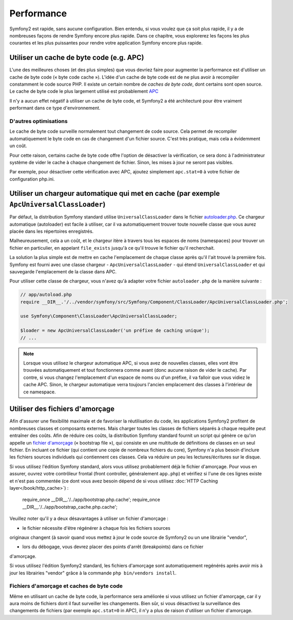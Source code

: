 .. index::
   single: Tests

Performance
===========

Symfony2 est rapide, sans aucune configuration. Bien entendu, si vous voulez
que ça soit plus rapide, il y a de nombreuses façons de rendre Symfony
encore plus rapide. Dans ce chapitre, vous explorerez les façons les plus courantes
et les plus puissantes pour rendre votre application Symfony encore plus rapide.

.. index::
   single: Performance; Byte code cache

Utiliser un cache de byte code (e.g. APC)
-----------------------------------------

L'une des meilleures choses (et des plus simples) que vous devriez faire pour
augmenter la performance est d'utiliser un cache de byte code (« byte code cache »).
L'idée d'un cache de byte code est de ne plus avoir à recompiler constamment
le code source PHP. Il existe un certain nombre de `caches de byte code`, dont certains
sont open source. Le cache de byte code le plus largement utilisé est 
probablement `APC`_

Il n'y a aucun effet négatif à utiliser un cache de byte code, et Symfony2 
a été architecturé pour être vraiment performant dans ce type d'environnement.

D'autres optimisations
~~~~~~~~~~~~~~~~~~~~~~~~

Le cache de byte code surveille normalement tout changement de code source.
Cela permet de recompiler automatiquement le byte code en cas de changement
d'un fichier source. C'est très pratique, mais cela a évidemment un coût.

Pour cette raison, certains cache de byte code offre l'option de désactiver
la vérification, ce sera donc à l'administrateur système de vider le cache 
à chaque changement de fichier. Sinon, les mises à jour ne seront pas visibles.

Par exemple, pour désactiver cette vérification avec APC, ajoutez simplement
``apc.stat=0`` à votre fichier de configuration php.ini.

.. index::
   single: Performance; Autoloader

Utiliser un chargeur automatique qui met en cache (par exemple ``ApcUniversalClassLoader``)
-------------------------------------------------------------------------------------------

Par défaut, la distribution Symfony standard utilise ``UniversalClassLoader``
dans le fichier `autoloader.php`_. Ce chargeur automatique (autoloader) est facile
à utiliser, car il va automatiquement trouver toute nouvelle classe que vous aurez
placée dans les répertoires enregistrés.

Malheureusement, cela a un coût, et le chargeur itère à travers tous les espaces de noms
(namespaces) pour trouver un fichier en particulier, en appelant ``file_exists`` 
jusqu'à ce qu'il trouve le fichier qu'il recherchait.

La solution la plus simple est de mettre en cache l'emplacement de chaque classe
après qu'il l'ait trouvé la première fois. Symfony est fourni avec une classe chargeur
- ``ApcUniversalClassLoader`` - qui étend ``UniversalClassLoader`` et qui sauvegarde
l'emplacement de la classe dans APC.

Pour utiliser cette classe de chargeur, vous n'avez qu'à adapter votre fichier 
``autoloader.php`` de la manière suivante :

.. code-block:: php

    // app/autoload.php
    require __DIR__.'/../vendor/symfony/src/Symfony/Component/ClassLoader/ApcUniversalClassLoader.php';

    use Symfony\Component\ClassLoader\ApcUniversalClassLoader;

    $loader = new ApcUniversalClassLoader('un préfixe de caching unique');
    // ...

.. note::

    Lorsque vous utilisez le chargeur automatique APC, si vous avez de nouvelles
    classes, elles vont être trouvées automatiquement et tout fonctionnera comme
    avant (donc aucune raison de vider le cache). Par contre, si vous changez
    l'emplacement d'un espace de noms ou d'un préfixe, il va falloir que vous vidiez le
    cache APC. Sinon, le chargeur automatique verra toujours l'ancien emplacement 
    des classes à l'intérieur de ce namespace.

.. index::
   single: Performance; Bootstrap files


Utiliser des fichiers d'amorçage
--------------------------------

Afin d'assurer une flexibilité maximale et de favoriser la réutilisation du code,
les applications Symfony2 profitent de nombreuses classes et composants externes.
Mais charger toutes les classes de fichiers séparés à chaque requête peut
entraîner des coûts. Afin de réduire ces coûts, la distribution Symfony standard
fournit un script qui génère ce qu'on appelle un `fichier d'amorçage`_
(« bootstrap file »), qui consiste en une multitude de définitions de classes
en un seul fichier. En incluant ce fichier (qui contient une copie de 
nombreux fichiers du core), Symfony n'a plus besoin d'inclure les fichiers 
sources individuels qui contiennent ces classes. Cela va réduire un peu 
les lectures/écritures sur le disque.

Si vous utilisez l'édition Symfony standard, alors vous utilisez probablement 
déjà le fichier d'amorçage. Pour vous en assurer, ouvrez votre contrôleur frontal
(front controller, généralement ``app.php``) et vérifiez si l'une de ces lignes
existe et n'est pas commentée (ce dont vous avez besoin dépend de si vous utilisez
:doc:`HTTP Caching layer</book/http_cache>`) :

    require_once __DIR__.'/../app/bootstrap.php.cache';
    require_once __DIR__.'/../app/bootstrap_cache.php.cache';

Veuillez noter qu'il y a deux désavantages à utiliser un fichier d'amorçage :

* le fichier nécessite d'être régénérer à chaque fois les fichiers sources 
originaux changent (à savoir quand vous mettez à jour le code source de Symfony2
ou un une librairie "vendor",

* lors du débogage, vous devrez placer des points d'arrêt (breakpoints) dans ce fichier
d'amorçage.

Si vous utilisez l'édition Symfony2 standard, les fichiers d'amorçage sont automatiquement
regénérés après avoir mis à jour les librairies "vendor" grâce à la commande
``php bin/vendors install``.

Fichiers d'amorçage et  caches de byte code
~~~~~~~~~~~~~~~~~~~~~~~~~~~~~~~~~~~~~~~~~~~

Même en utilisant un cache de byte code, la performance sera améliorée si vous utilisez
un fichier d'amorçage, car il y aura moins de fichiers dont il faut surveiller 
les changements. Bien sûr, si vous désactivez la surveillance des changements de fichiers
(par exemple ``apc.stat=0`` in APC), il n'y a plus de raison d'utiliser un fichier
d'amorçage.

.. _`caches de byte code`: http://en.wikipedia.org/wiki/List_of_PHP_accelerators
.. _`APC`: http://php.net/manual/en/book.apc.php
.. _`autoloader.php`: https://github.com/symfony/symfony-standard/blob/master/app/autoload.php
.. _`fichier d'amorçage`: https://github.com/sensio/SensioDistributionBundle/blob/master/Resources/bin/build_bootstrap.php
